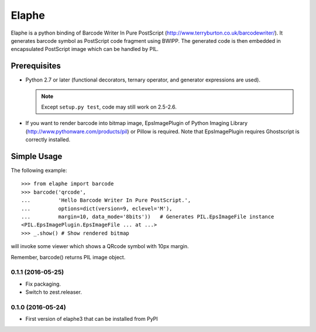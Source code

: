 ======
Elaphe
======

Elaphe is a python binding of Barcode Writer In Pure PostScript
(http://www.terryburton.co.uk/barcodewriter/).
It generates barcode symbol as PostScript code fragment using
BWIPP. The generated code is then embedded in encapsulated
PostScript image which can be handled by PIL.


Prerequisites
==============

* Python 2.7 or later (functional decorators, ternary operator, and 
  generator expressions are used).

  .. note::

    Except ``setup.py test``, code may still work on 2.5-2.6.

* If you want to render barcode into bitmap image, EpsImagePlugin of
  Python Imaging Library (http://www.pythonware.com/products/pil) or
  Pillow is required. Note that EpsImagePlugin requires Ghostscript is
  correctly installed.


Simple Usage
=============

The following example::

  >>> from elaphe import barcode
  >>> barcode('qrcode',
  ...         'Hello Barcode Writer In Pure PostScript.',
  ...         options=dict(version=9, eclevel='M'), 
  ...         margin=10, data_mode='8bits'))   # Generates PIL.EpsImageFile instance
  <PIL.EpsImagePlugin.EpsImageFile ... at ...>
  >>> _.show() # Show rendered bitmap

will invoke some viewer which shows a QRcode symbol with 10px margin.

Remember, barcode() returns PIL image object.


0.1.1 (2016-05-25)
------------------

- Fix packaging.
- Switch to zest.releaser.


0.1.0 (2016-05-24)
------------------

- First version of elaphe3 that can be installed from PyPI


